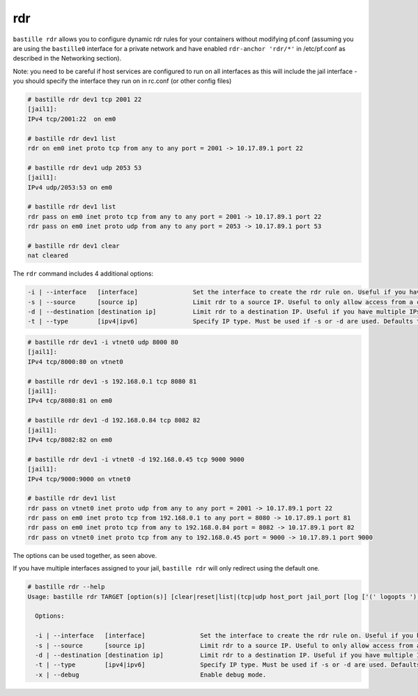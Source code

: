 rdr
===

``bastille rdr`` allows you to configure dynamic rdr rules for your containers
without modifying pf.conf (assuming you are using the ``bastille0`` interface
for a private network and have enabled ``rdr-anchor 'rdr/*'`` in /etc/pf.conf as
described in the Networking section).

Note: you need to be careful if host services are configured to run on all
interfaces as this will include the jail interface - you should specify the
interface they run on in rc.conf (or other config files)

.. code-block:: shell
    
    # bastille rdr dev1 tcp 2001 22
    [jail1]:
    IPv4 tcp/2001:22  on em0
   
    # bastille rdr dev1 list
    rdr on em0 inet proto tcp from any to any port = 2001 -> 10.17.89.1 port 22
    
    # bastille rdr dev1 udp 2053 53
    [jail1]:
    IPv4 udp/2053:53 on em0
    
    # bastille rdr dev1 list
    rdr pass on em0 inet proto tcp from any to any port = 2001 -> 10.17.89.1 port 22
    rdr pass on em0 inet proto udp from any to any port = 2053 -> 10.17.89.1 port 53
    
    # bastille rdr dev1 clear
    nat cleared

The ``rdr`` command includes 4 additional options:

.. code-block:: shell

    -i | --interface   [interface]               Set the interface to create the rdr rule on. Useful if you have multiple interfaces.
    -s | --source      [source ip]               Limit rdr to a source IP. Useful to only allow access from a certian IP or subnet.
    -d | --destination [destination ip]          Limit rdr to a destination IP. Useful if you have multiple IPs on one interface.
    -t | --type        [ipv4|ipv6]               Specify IP type. Must be used if -s or -d are used. Defaults to both.

.. code-block:: shell

    # bastille rdr dev1 -i vtnet0 udp 8000 80
    [jail1]:
    IPv4 tcp/8000:80 on vtnet0
    
    # bastille rdr dev1 -s 192.168.0.1 tcp 8080 81
    [jail1]:
    IPv4 tcp/8080:81 on em0

    # bastille rdr dev1 -d 192.168.0.84 tcp 8082 82
    [jail1]:
    IPv4 tcp/8082:82 on em0

    # bastille rdr dev1 -i vtnet0 -d 192.168.0.45 tcp 9000 9000
    [jail1]:
    IPv4 tcp/9000:9000 on vtnet0

    # bastille rdr dev1 list
    rdr pass on vtnet0 inet proto udp from any to any port = 2001 -> 10.17.89.1 port 22
    rdr pass on em0 inet proto tcp from 192.168.0.1 to any port = 8080 -> 10.17.89.1 port 81
    rdr pass on em0 inet proto tcp from any to 192.168.0.84 port = 8082 -> 10.17.89.1 port 82
    rdr pass on vtnet0 inet proto tcp from any to 192.168.0.45 port = 9000 -> 10.17.89.1 port 9000

The options can be used together, as seen above.

If you have multiple interfaces assigned to your jail, ``bastille rdr`` will
only redirect using the default one.

.. code-block:: shell

  # bastille rdr --help
  Usage: bastille rdr TARGET [option(s)] [clear|reset|list|(tcp|udp host_port jail_port [log ['(' logopts ')'] ] )]
 
    Options:

    -i | --interface   [interface]               Set the interface to create the rdr rule on. Useful if you have multiple interfaces.
    -s | --source      [source ip]               Limit rdr to a source IP. Useful to only allow access from a certian IP or subnet.
    -d | --destination [destination ip]          Limit rdr to a destination IP. Useful if you have multiple IPs on one interface.
    -t | --type        [ipv4|ipv6]               Specify IP type. Must be used if -s or -d are used. Defaults to both.
    -x | --debug                                 Enable debug mode.
